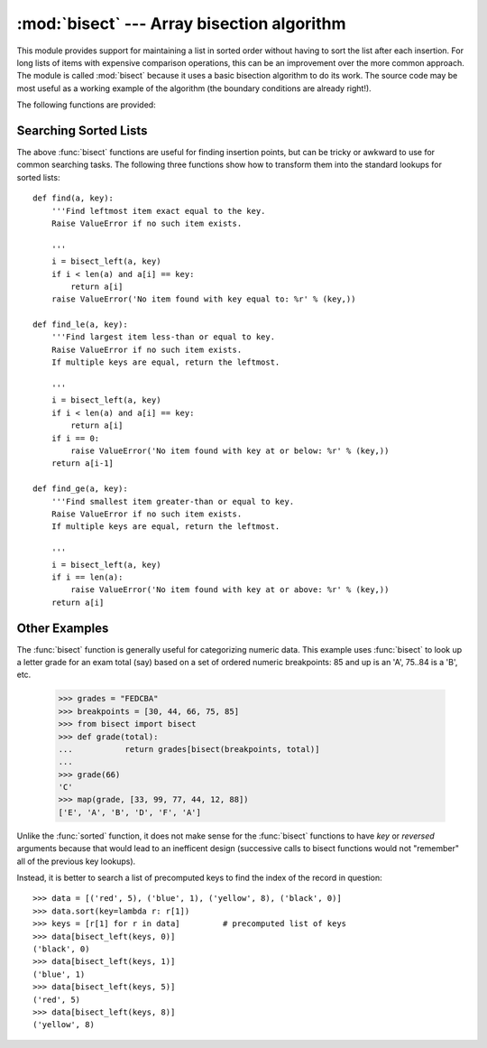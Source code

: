 :mod:`bisect` --- Array bisection algorithm
===========================================

.. module:: bisect
   :synopsis: Array bisection algorithms for binary searching.
.. sectionauthor:: Fred L. Drake, Jr. <fdrake@acm.org>
.. example based on the PyModules FAQ entry by Aaron Watters <arw@pythonpros.com>

This module provides support for maintaining a list in sorted order without
having to sort the list after each insertion.  For long lists of items with
expensive comparison operations, this can be an improvement over the more common
approach.  The module is called :mod:`bisect` because it uses a basic bisection
algorithm to do its work.  The source code may be most useful as a working
example of the algorithm (the boundary conditions are already right!).

The following functions are provided:


.. function:: bisect_left(a, x, lo=0, hi=len(a))

   Locate the proper insertion point for *x* in *a* to maintain sorted order.
   The parameters *lo* and *hi* may be used to specify a subset of the list
   which should be considered; by default the entire list is used.  If *x* is
   already present in *a*, the insertion point will be before (to the left of)
   any existing entries.  The return value is suitable for use as the first
   parameter to ``list.insert()``.  This assumes that *a* is already sorted.


.. function:: bisect_right(a, x, lo=0, hi=len(a))
              bisect(a, x, lo=0, hi=len(a))

   Similar to :func:`bisect_left`, but returns an insertion point which comes
   after (to the right of) any existing entries of *x* in *a*.


.. function:: insort_left(a, x, lo=0, hi=len(a))

   Insert *x* in *a* in sorted order.  This is equivalent to
   ``a.insert(bisect.bisect_left(a, x, lo, hi), x)``.  This assumes that *a* is
   already sorted.

   Also note that while the fast search step is O(log n), the slower insertion
   step is O(n), so the overall operation is slow.


.. function:: insort_right(a, x, lo=0, hi=len(a))
              insort(a, x, lo=0, hi=len(a))

   Similar to :func:`insort_left`, but inserting *x* in *a* after any existing
   entries of *x*.

   Also note that while the fast search step is O(log n), the slower insertion
   step is O(n), so the overall operation is slow.

Searching Sorted Lists
----------------------

The above :func:`bisect` functions are useful for finding insertion points, but
can be tricky or awkward to use for common searching tasks. The following three
functions show how to transform them into the standard lookups for sorted
lists::

    def find(a, key):
        '''Find leftmost item exact equal to the key.
        Raise ValueError if no such item exists.

        '''
        i = bisect_left(a, key)
        if i < len(a) and a[i] == key:
            return a[i]
        raise ValueError('No item found with key equal to: %r' % (key,))

    def find_le(a, key):
        '''Find largest item less-than or equal to key.
        Raise ValueError if no such item exists.
        If multiple keys are equal, return the leftmost.

        '''
        i = bisect_left(a, key)
        if i < len(a) and a[i] == key:
            return a[i]
        if i == 0:
            raise ValueError('No item found with key at or below: %r' % (key,))
        return a[i-1]

    def find_ge(a, key):
        '''Find smallest item greater-than or equal to key.
        Raise ValueError if no such item exists.
        If multiple keys are equal, return the leftmost.

        '''
        i = bisect_left(a, key)
        if i == len(a):
            raise ValueError('No item found with key at or above: %r' % (key,))
        return a[i]

Other Examples
--------------

.. _bisect-example:

The :func:`bisect` function is generally useful for categorizing numeric data.
This example uses :func:`bisect` to look up a letter grade for an exam total
(say) based on a set of ordered numeric breakpoints: 85 and up is an 'A', 75..84
is a 'B', etc.

   >>> grades = "FEDCBA"
   >>> breakpoints = [30, 44, 66, 75, 85]
   >>> from bisect import bisect
   >>> def grade(total):
   ...           return grades[bisect(breakpoints, total)]
   ...
   >>> grade(66)
   'C'
   >>> map(grade, [33, 99, 77, 44, 12, 88])
   ['E', 'A', 'B', 'D', 'F', 'A']

Unlike the :func:`sorted` function, it does not make sense for the :func:`bisect`
functions to have *key* or *reversed* arguments because that would lead to an
inefficent design (successive calls to bisect functions would not "remember"
all of the previous key lookups).

Instead, it is better to search a list of precomputed keys to find the index
of the record in question::

    >>> data = [('red', 5), ('blue', 1), ('yellow', 8), ('black', 0)]
    >>> data.sort(key=lambda r: r[1])
    >>> keys = [r[1] for r in data]         # precomputed list of keys
    >>> data[bisect_left(keys, 0)]
    ('black', 0)
    >>> data[bisect_left(keys, 1)]
    ('blue', 1)
    >>> data[bisect_left(keys, 5)]
    ('red', 5)
    >>> data[bisect_left(keys, 8)]
    ('yellow', 8)

.. seealso::

   `SortedCollection recipe
   <http://code.activestate.com/recipes/577197-sortedcollection/>`_ that
   encapsulates precomputed keys, allowing straight-forward insertion and
   searching using a *key* function.
